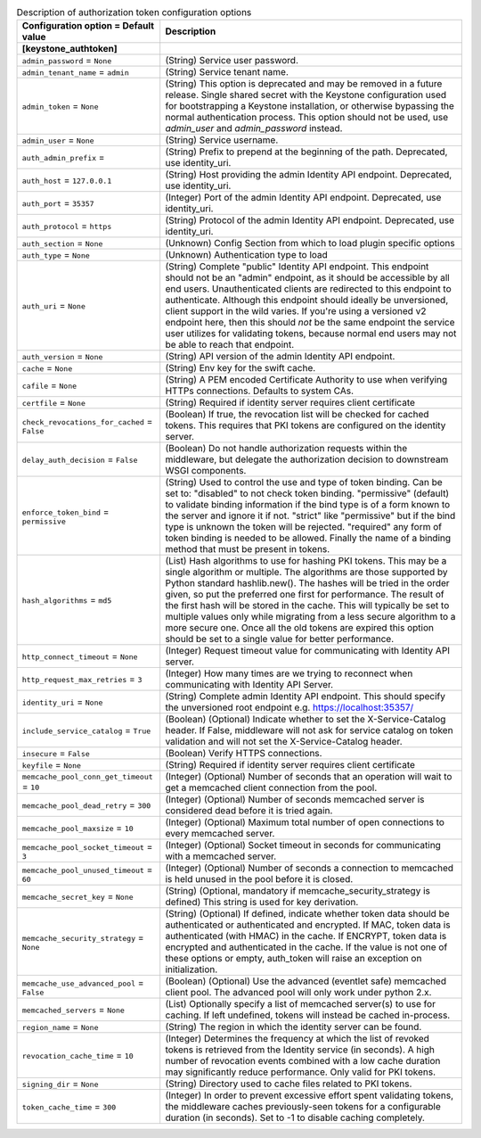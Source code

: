 ..
    Warning: Do not edit this file. It is automatically generated from the
    software project's code and your changes will be overwritten.

    The tool to generate this file lives in openstack-doc-tools repository.

    Please make any changes needed in the code, then run the
    autogenerate-config-doc tool from the openstack-doc-tools repository, or
    ask for help on the documentation mailing list, IRC channel or meeting.

.. _murano-auth_token:

.. list-table:: Description of authorization token configuration options
   :header-rows: 1
   :class: config-ref-table

   * - Configuration option = Default value
     - Description
   * - **[keystone_authtoken]**
     -
   * - ``admin_password`` = ``None``
     - (String) Service user password.
   * - ``admin_tenant_name`` = ``admin``
     - (String) Service tenant name.
   * - ``admin_token`` = ``None``
     - (String) This option is deprecated and may be removed in a future release. Single shared secret with the Keystone configuration used for bootstrapping a Keystone installation, or otherwise bypassing the normal authentication process. This option should not be used, use `admin_user` and `admin_password` instead.
   * - ``admin_user`` = ``None``
     - (String) Service username.
   * - ``auth_admin_prefix`` =
     - (String) Prefix to prepend at the beginning of the path. Deprecated, use identity_uri.
   * - ``auth_host`` = ``127.0.0.1``
     - (String) Host providing the admin Identity API endpoint. Deprecated, use identity_uri.
   * - ``auth_port`` = ``35357``
     - (Integer) Port of the admin Identity API endpoint. Deprecated, use identity_uri.
   * - ``auth_protocol`` = ``https``
     - (String) Protocol of the admin Identity API endpoint. Deprecated, use identity_uri.
   * - ``auth_section`` = ``None``
     - (Unknown) Config Section from which to load plugin specific options
   * - ``auth_type`` = ``None``
     - (Unknown) Authentication type to load
   * - ``auth_uri`` = ``None``
     - (String) Complete "public" Identity API endpoint. This endpoint should not be an "admin" endpoint, as it should be accessible by all end users. Unauthenticated clients are redirected to this endpoint to authenticate. Although this endpoint should ideally be unversioned, client support in the wild varies. If you're using a versioned v2 endpoint here, then this should *not* be the same endpoint the service user utilizes for validating tokens, because normal end users may not be able to reach that endpoint.
   * - ``auth_version`` = ``None``
     - (String) API version of the admin Identity API endpoint.
   * - ``cache`` = ``None``
     - (String) Env key for the swift cache.
   * - ``cafile`` = ``None``
     - (String) A PEM encoded Certificate Authority to use when verifying HTTPs connections. Defaults to system CAs.
   * - ``certfile`` = ``None``
     - (String) Required if identity server requires client certificate
   * - ``check_revocations_for_cached`` = ``False``
     - (Boolean) If true, the revocation list will be checked for cached tokens. This requires that PKI tokens are configured on the identity server.
   * - ``delay_auth_decision`` = ``False``
     - (Boolean) Do not handle authorization requests within the middleware, but delegate the authorization decision to downstream WSGI components.
   * - ``enforce_token_bind`` = ``permissive``
     - (String) Used to control the use and type of token binding. Can be set to: "disabled" to not check token binding. "permissive" (default) to validate binding information if the bind type is of a form known to the server and ignore it if not. "strict" like "permissive" but if the bind type is unknown the token will be rejected. "required" any form of token binding is needed to be allowed. Finally the name of a binding method that must be present in tokens.
   * - ``hash_algorithms`` = ``md5``
     - (List) Hash algorithms to use for hashing PKI tokens. This may be a single algorithm or multiple. The algorithms are those supported by Python standard hashlib.new(). The hashes will be tried in the order given, so put the preferred one first for performance. The result of the first hash will be stored in the cache. This will typically be set to multiple values only while migrating from a less secure algorithm to a more secure one. Once all the old tokens are expired this option should be set to a single value for better performance.
   * - ``http_connect_timeout`` = ``None``
     - (Integer) Request timeout value for communicating with Identity API server.
   * - ``http_request_max_retries`` = ``3``
     - (Integer) How many times are we trying to reconnect when communicating with Identity API Server.
   * - ``identity_uri`` = ``None``
     - (String) Complete admin Identity API endpoint. This should specify the unversioned root endpoint e.g. https://localhost:35357/
   * - ``include_service_catalog`` = ``True``
     - (Boolean) (Optional) Indicate whether to set the X-Service-Catalog header. If False, middleware will not ask for service catalog on token validation and will not set the X-Service-Catalog header.
   * - ``insecure`` = ``False``
     - (Boolean) Verify HTTPS connections.
   * - ``keyfile`` = ``None``
     - (String) Required if identity server requires client certificate
   * - ``memcache_pool_conn_get_timeout`` = ``10``
     - (Integer) (Optional) Number of seconds that an operation will wait to get a memcached client connection from the pool.
   * - ``memcache_pool_dead_retry`` = ``300``
     - (Integer) (Optional) Number of seconds memcached server is considered dead before it is tried again.
   * - ``memcache_pool_maxsize`` = ``10``
     - (Integer) (Optional) Maximum total number of open connections to every memcached server.
   * - ``memcache_pool_socket_timeout`` = ``3``
     - (Integer) (Optional) Socket timeout in seconds for communicating with a memcached server.
   * - ``memcache_pool_unused_timeout`` = ``60``
     - (Integer) (Optional) Number of seconds a connection to memcached is held unused in the pool before it is closed.
   * - ``memcache_secret_key`` = ``None``
     - (String) (Optional, mandatory if memcache_security_strategy is defined) This string is used for key derivation.
   * - ``memcache_security_strategy`` = ``None``
     - (String) (Optional) If defined, indicate whether token data should be authenticated or authenticated and encrypted. If MAC, token data is authenticated (with HMAC) in the cache. If ENCRYPT, token data is encrypted and authenticated in the cache. If the value is not one of these options or empty, auth_token will raise an exception on initialization.
   * - ``memcache_use_advanced_pool`` = ``False``
     - (Boolean) (Optional) Use the advanced (eventlet safe) memcached client pool. The advanced pool will only work under python 2.x.
   * - ``memcached_servers`` = ``None``
     - (List) Optionally specify a list of memcached server(s) to use for caching. If left undefined, tokens will instead be cached in-process.
   * - ``region_name`` = ``None``
     - (String) The region in which the identity server can be found.
   * - ``revocation_cache_time`` = ``10``
     - (Integer) Determines the frequency at which the list of revoked tokens is retrieved from the Identity service (in seconds). A high number of revocation events combined with a low cache duration may significantly reduce performance. Only valid for PKI tokens.
   * - ``signing_dir`` = ``None``
     - (String) Directory used to cache files related to PKI tokens.
   * - ``token_cache_time`` = ``300``
     - (Integer) In order to prevent excessive effort spent validating tokens, the middleware caches previously-seen tokens for a configurable duration (in seconds). Set to -1 to disable caching completely.
